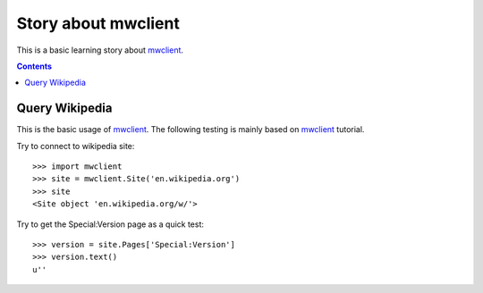 Story about mwclient
====================

This is a basic learning story about mwclient_.

.. contents::
   :depth: 5

Query Wikipedia
---------------

This is the basic usage of mwclient_. 
The following testing is mainly based on mwclient_ tutorial.

Try to connect to wikipedia site::

  >>> import mwclient
  >>> site = mwclient.Site('en.wikipedia.org')
  >>> site
  <Site object 'en.wikipedia.org/w/'>

Try to get the Special:Version page as a quick test::

  >>> version = site.Pages['Special:Version']
  >>> version.text()
  u''

.. _mwclient: https://github.com/mwclient/mwclient
